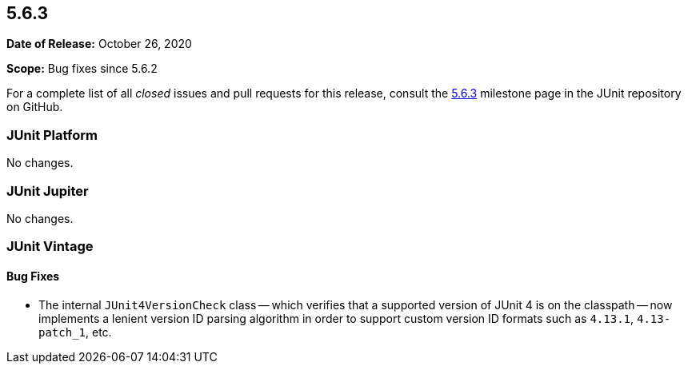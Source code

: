 [[release-notes-5.6.3]]
== 5.6.3

*Date of Release:* October 26, 2020

*Scope:* Bug fixes since 5.6.2

For a complete list of all _closed_ issues and pull requests for this release, consult the
link:{junit5-repo}+/milestone/53?closed=1+[5.6.3] milestone page in the JUnit repository
on GitHub.


[[release-notes-5.6.3-junit-platform]]
=== JUnit Platform

No changes.


[[release-notes-5.6.3-junit-jupiter]]
=== JUnit Jupiter

No changes.


[[release-notes-5.6.3-junit-vintage]]
=== JUnit Vintage

==== Bug Fixes

* The internal `JUnit4VersionCheck` class -- which verifies that a supported version of
  JUnit 4 is on the classpath -- now implements a lenient version ID parsing algorithm in
  order to support custom version ID formats such as `4.13.1`, `4.13-patch_1`, etc.
